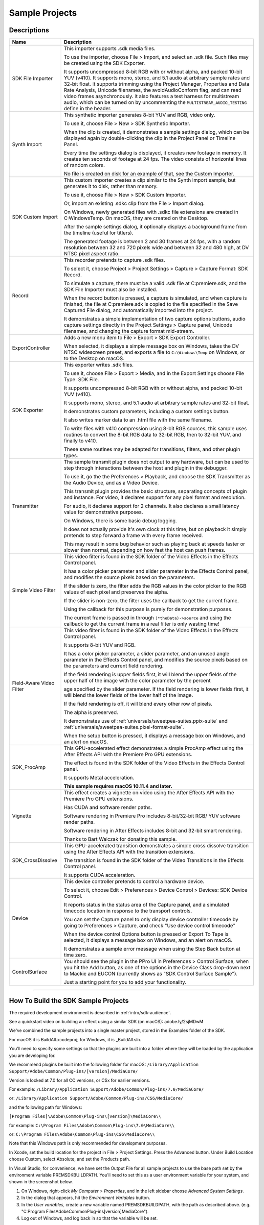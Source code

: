 .. _intro/sample-projects:

Sample Projects
################################################################################


Descriptions
================================================================================

+--------------------------+------------------------------------------------------------------------------------------------------------------------------------------------------------------------------------------------------------------------------------------+
|         **Name**         |                                                                                                             **Description**                                                                                                              |
+==========================+==========================================================================================================================================================================================================================================+
| SDK File Importer        | This importer supports .sdk media files.                                                                                                                                                                                                 |
|                          |                                                                                                                                                                                                                                          |
|                          | To use the importer, choose File > Import, and select an .sdk file.                                                                                                                                                                      |
|                          | Such files may be created using the SDK Exporter.                                                                                                                                                                                        |
|                          |                                                                                                                                                                                                                                          |
|                          | It supports uncompressed 8-bit RGB with or without alpha, and packed 10-bit YUV (v410).                                                                                                                                                  |
|                          | It supports mono, stereo, and 5.1 audio at arbitrary sample rates and 32-bit float.                                                                                                                                                      |
|                          | It supports trimming using the Project Manager, Properties and Data Rate Analysis, Unicode filenames, the avoidAudioConform flag, and can read video frames asynchronously.                                                              |
|                          | It also features a test harness for multistream audio, which can be turned on by uncommenting the ``MULTISTREAM_AUDIO_TESTING`` define in the header.                                                                                    |
+--------------------------+------------------------------------------------------------------------------------------------------------------------------------------------------------------------------------------------------------------------------------------+
| Synth Import             | This synthetic importer generates 8-bit YUV and RGB, video only.                                                                                                                                                                         |
|                          |                                                                                                                                                                                                                                          |
|                          | To use it, choose File > New > SDK Synthetic Importer.                                                                                                                                                                                   |
|                          |                                                                                                                                                                                                                                          |
|                          | When the clip is created, it demonstrates a sample settings dialog, which can be displayed again by double-clicking the clip in the Project Panel or Timeline Panel.                                                                     |
|                          |                                                                                                                                                                                                                                          |
|                          | Every time the settings dialog is displayed, it creates new footage in memory. It creates ten seconds of footage at 24 fps. The video consists of horizontal lines of random colors.                                                     |
|                          |                                                                                                                                                                                                                                          |
|                          | No file is created on disk for an example of that, see the Custom Importer.                                                                                                                                                              |
+--------------------------+------------------------------------------------------------------------------------------------------------------------------------------------------------------------------------------------------------------------------------------+
| SDK Custom Import        | This custom importer creates a clip similar to the Synth Import sample, but generates it to disk, rather than memory.                                                                                                                    |
|                          |                                                                                                                                                                                                                                          |
|                          | To use it, choose File > New > SDK Custom Importer.                                                                                                                                                                                      |
|                          |                                                                                                                                                                                                                                          |
|                          | Or, import an existing .sdkc clip from the File > Import dialog.                                                                                                                                                                         |
|                          |                                                                                                                                                                                                                                          |
|                          | On Windows, newly generated files with .sdkc file extensions are created in C:\Windows\Temp\. On macOS, they are created on the Desktop.                                                                                                 |
|                          |                                                                                                                                                                                                                                          |
|                          | After the sample settings dialog, it optionally displays a background frame from the timeline (useful for titlers).                                                                                                                      |
|                          |                                                                                                                                                                                                                                          |
|                          | The generated footage is between 2 and 30 frames at 24 fps, with a random resolution between 32 and 720 pixels wide and between 32 and 480 high, at DV NTSC pixel aspect ratio.                                                          |
+--------------------------+------------------------------------------------------------------------------------------------------------------------------------------------------------------------------------------------------------------------------------------+
| Record                   | This recorder pretends to capture .sdk files.                                                                                                                                                                                            |
|                          |                                                                                                                                                                                                                                          |
|                          | To select it, choose Project > Project Settings > Capture > Capture Format: SDK Record.                                                                                                                                                  |
|                          |                                                                                                                                                                                                                                          |
|                          | To simulate a capture, there must be a valid .sdk file at C:\premiere.sdk, and the SDK File Importer must also be installed.                                                                                                             |
|                          |                                                                                                                                                                                                                                          |
|                          | When the record button is pressed, a capture is simulated, and when capture is finished, the file at C:\premiere.sdk is copied to the file specified in the Save Captured File dialog, and automatically imported into the project.      |
|                          |                                                                                                                                                                                                                                          |
|                          | It demonstrates a simple implementation of two capture options buttons, audio capture settings directly in the Project Settings > Capture panel, Unicode filenames, and changing the capture format mid-stream.                          |
+--------------------------+------------------------------------------------------------------------------------------------------------------------------------------------------------------------------------------------------------------------------------------+
| ExportController         | Adds a new menu item to File > Export > SDK Export Controller.                                                                                                                                                                           |
|                          |                                                                                                                                                                                                                                          |
|                          | When selected, it displays a simple message box on Windows, takes the DV NTSC widescreen preset, and exports a file to ``C:\Windows\Temp`` on Windows, or to the Desktop on macOS.                                                       |
+--------------------------+------------------------------------------------------------------------------------------------------------------------------------------------------------------------------------------------------------------------------------------+
| SDK Exporter             | This exporter writes .sdk files.                                                                                                                                                                                                         |
|                          |                                                                                                                                                                                                                                          |
|                          | To use it, choose File > Export > Media, and in the Export Settings choose File Type: SDK File.                                                                                                                                          |
|                          |                                                                                                                                                                                                                                          |
|                          | It supports uncompressed 8-bit RGB with or without alpha, and packed 10-bit YUV (v410).                                                                                                                                                  |
|                          |                                                                                                                                                                                                                                          |
|                          | It supports mono, stereo, and 5.1 audio at arbitrary sample rates and 32-bit float.                                                                                                                                                      |
|                          |                                                                                                                                                                                                                                          |
|                          | It demonstrates custom parameters, including a custom settings button.                                                                                                                                                                   |
|                          |                                                                                                                                                                                                                                          |
|                          | It also writes marker data to an .html file with the same filename.                                                                                                                                                                      |
|                          |                                                                                                                                                                                                                                          |
|                          | To write files with v410 compression using 8-bit RGB sources, this sample uses routines to convert the 8-bit RGB data to 32-bit RGB, then to 32-bit YUV, and finally to v410.                                                            |
|                          |                                                                                                                                                                                                                                          |
|                          | These same routines may be adapted for transitions, filters, and other plugin types.                                                                                                                                                     |
+--------------------------+------------------------------------------------------------------------------------------------------------------------------------------------------------------------------------------------------------------------------------------+
| Transmitter              | The sample transmit plugin does not output to any hardware, but can be used to step through interactions between the host and plugin in the debugger.                                                                                    |
|                          |                                                                                                                                                                                                                                          |
|                          | To use it, go the the Preferences > Playback, and choose the SDK Transmitter as the Audio Device, and as a Video Device.                                                                                                                 |
|                          |                                                                                                                                                                                                                                          |
|                          | This transmit plugin provides the basic structure, separating concepts of plugin and instance. For video, it declares support for any pixel format and resolution.                                                                       |
|                          |                                                                                                                                                                                                                                          |
|                          | For audio, it declares support for 2 channels. It also declares a small latency value for demonstrative purposes.                                                                                                                        |
|                          |                                                                                                                                                                                                                                          |
|                          | On Windows, there is some basic debug logging.                                                                                                                                                                                           |
|                          |                                                                                                                                                                                                                                          |
|                          | It does not actually provide it's own clock at this time, but on playback it simply pretends to step forward a frame with every frame received.                                                                                          |
|                          |                                                                                                                                                                                                                                          |
|                          | This may result in some bug behavior such as playing back at speeds faster or slower than normal, depending on how fast the host can push frames.                                                                                        |
+--------------------------+------------------------------------------------------------------------------------------------------------------------------------------------------------------------------------------------------------------------------------------+
| Simple Video Filter      | This video filter is found in the SDK folder of the Video Effects in the Effects Control panel.                                                                                                                                          |
|                          |                                                                                                                                                                                                                                          |
|                          | It has a color picker parameter and slider parameter in the Effects Control panel, and modifies the source pixels based on the parameters.                                                                                               |
|                          |                                                                                                                                                                                                                                          |
|                          | If the slider is zero, the filter adds the RGB values in the color picker to the RGB values of each pixel and preserves the alpha.                                                                                                       |
|                          |                                                                                                                                                                                                                                          |
|                          | If the slider is non-zero, the filter uses the callback to get the current frame.                                                                                                                                                        |
|                          |                                                                                                                                                                                                                                          |
|                          | Using the callback for this purpose is purely for demonstration purposes.                                                                                                                                                                |
|                          |                                                                                                                                                                                                                                          |
|                          | The current frame is passed in through ``(*theData)->source`` and using the callback to get the current frame in a real filter is only wasting time!                                                                                     |
+--------------------------+------------------------------------------------------------------------------------------------------------------------------------------------------------------------------------------------------------------------------------------+
| Field-Aware Video Filter | This video filter is found in the SDK folder of the Video Effects in the Effects Control panel.                                                                                                                                          |
|                          |                                                                                                                                                                                                                                          |
|                          | It supports 8-bit YUV and RGB.                                                                                                                                                                                                           |
|                          |                                                                                                                                                                                                                                          |
|                          | It has a color picker parameter, a slider parameter, and an unused angle parameter in the Effects Control panel, and modifies the source pixels based on the parameters and current field rendering.                                     |
|                          |                                                                                                                                                                                                                                          |
|                          | If the field rendering is upper fields first, it will blend the upper fields of the upper half of the image with the color parameter by the percent                                                                                      |
|                          |                                                                                                                                                                                                                                          |
|                          | age specified by the slider parameter. If the field rendering is lower fields first, it will blend the lower fields of the lower half of the image.                                                                                      |
|                          |                                                                                                                                                                                                                                          |
|                          | If the field rendering is off, it will blend every other row of pixels.                                                                                                                                                                  |
|                          |                                                                                                                                                                                                                                          |
|                          | The alpha is preserved.                                                                                                                                                                                                                  |
|                          |                                                                                                                                                                                                                                          |
|                          | It demonstrates use of :ref:`universals/sweetpea-suites.ppix-suite` and :ref:`universals/sweetpea-suites.pixel-format-suite`.                                                                                                            |
|                          |                                                                                                                                                                                                                                          |
|                          | When the setup button is pressed, it displays a message box on Windows, and an alert on macOS.                                                                                                                                           |
+--------------------------+------------------------------------------------------------------------------------------------------------------------------------------------------------------------------------------------------------------------------------------+
| SDK_ProcAmp              | This GPU-accelerated effect demonstrates a simple ProcAmp effect using the After Effects API with the Premiere Pro GPU extensions.                                                                                                       |
|                          |                                                                                                                                                                                                                                          |
|                          | The effect is found in the SDK folder of the Video Effects in the Effects Control panel.                                                                                                                                                 |
|                          |                                                                                                                                                                                                                                          |
|                          | It supports Metal acceleration.                                                                                                                                                                                                          |
|                          |                                                                                                                                                                                                                                          |
|                          | **This sample requires macOS 10.11.4 and later.**                                                                                                                                                                                        |
+--------------------------+------------------------------------------------------------------------------------------------------------------------------------------------------------------------------------------------------------------------------------------+
| Vignette                 | This effect creates a vignette on video using the After Effects API with the Premiere Pro GPU extensions.                                                                                                                                |
|                          |                                                                                                                                                                                                                                          |
|                          | Has CUDA and software render paths.                                                                                                                                                                                                      |
|                          |                                                                                                                                                                                                                                          |
|                          | Software rendering in Premiere Pro includes 8-bit/32-bit RGB/ YUV software render paths.                                                                                                                                                 |
|                          |                                                                                                                                                                                                                                          |
|                          | Software rendering in After Effects includes 8-bit and 32-bit smart rendering.                                                                                                                                                           |
|                          |                                                                                                                                                                                                                                          |
|                          | Thanks to Bart Walczak for donating this sample.                                                                                                                                                                                         |
+--------------------------+------------------------------------------------------------------------------------------------------------------------------------------------------------------------------------------------------------------------------------------+
| SDK_CrossDissolve        | This GPU-accelerated transition demonstrates a simple cross dissolve transition using the After Effects API with the transition extensions.                                                                                              |
|                          |                                                                                                                                                                                                                                          |
|                          | The transition is found in the SDK folder of the Video Transitions in the Effects Control panel.                                                                                                                                         |
|                          |                                                                                                                                                                                                                                          |
|                          | It supports CUDA acceleration.                                                                                                                                                                                                           |
+--------------------------+------------------------------------------------------------------------------------------------------------------------------------------------------------------------------------------------------------------------------------------+
| Device                   | This device controller pretends to control a hardware device.                                                                                                                                                                            |
|                          |                                                                                                                                                                                                                                          |
|                          | To select it, choose Edit > Preferences > Device Control > Devices: SDK Device Control.                                                                                                                                                  |
|                          |                                                                                                                                                                                                                                          |
|                          | It reports status in the status area of the Capture panel, and a simulated timecode location in response to the transport controls.                                                                                                      |
|                          |                                                                                                                                                                                                                                          |
|                          | You can set the Capture panel to only display device controller timecode by going to Preferences > Capture, and check "Use device control timecode"                                                                                      |
|                          |                                                                                                                                                                                                                                          |
|                          | When the device control Options button is pressed or Export To Tape is selected, it displays a message box on Windows, and an alert on macOS.                                                                                            |
|                          |                                                                                                                                                                                                                                          |
|                          | It demonstrates a sample error message when using the Step Back button at time zero.                                                                                                                                                     |
+--------------------------+------------------------------------------------------------------------------------------------------------------------------------------------------------------------------------------------------------------------------------------+
| ControlSurface           | You should see the plugin in the PPro UI in Preferences > Control Surface, when you hit the Add button, as one of the options in the Device Class drop-down next to Mackie and EUCON (currently shows as "SDK Control Surface Sample").  |
|                          |                                                                                                                                                                                                                                          |
|                          | Just a starting point for you to add your functionality.                                                                                                                                                                                 |
+--------------------------+------------------------------------------------------------------------------------------------------------------------------------------------------------------------------------------------------------------------------------------+

----

How To Build the SDK Sample Projects
================================================================================

The required development environment is described in :ref:`intro/sdk-audience`.

See a quickstart video on building an effect using a similar SDK (on macOS): adobe.ly/2sjMDwM

We've combined the sample projects into a single master project, stored in the Examples folder of the SDK.

For macOS it is BuildAll.xcodeproj; for Windows, it is _BuildAll.sln.

You'll need to specify some settings so that the plugins are built into a folder where they will be loaded by the application you are developing for.

We recommend plugins be built into the following folder for macOS: ``/Library/Application Support/Adobe/Common/Plug-ins/[version]/MediaCore/``

Version is locked at 7.0 for all CC versions, or CSx for earlier versions.

For example: ``/Library/Application Support/Adobe/Common/Plug-ins/7.0/MediaCore/``

or: ``/Library/Application Support/Adobe/Common/Plug-ins/CS6/MediaCore/``

and the following path for Windows:

``[Program Files]\Adobe\Common\Plug-ins\[version]\MediaCore\\``

for example: ``C:\Program Files\Adobe\Common\Plug-ins\7.0\MediaCore\\``

or: ``C:\Program Files\Adobe\Common\Plug-ins\CS6\MediaCore\\``

Note that this Windows path is only recommended for development purposes. 

In Xcode, set the build location for the project in File > Project Settings. Press the Advanced button. Under Build Location choose Custom, select Absolute, and set the Products path.

In Visual Studio, for convenience, we have set the Output File for all sample projects to use the base path set by the environment variable PREMSDKBUILDPATH. You'll need to set this as a user environment variable for your system, and shown in the screenshot below.

.. image:: ../_static/env-vars.png
   :alt: Setting Environment Variables

1) On Windows, right-click *My Computer > Properties*, and in the left sidebar choose *Advanced System Settings*.

2) In the dialog that appears, hit the *Environment Variables* button.

3) In the *User variables*, create a new variable named PREMSDKBUILDPATH, with the path as described above. (e.g. "C:\Program Files\Adobe\Common\Plug-ins\[version]\MediaCore\").

4) Log out of Windows, and log back in so that the variable will be set.

..

When compiling the plugins, if you see a link error such as:

"Cannot open file "[MediaCore plugins path]\plugin.prm", make sure to launch Visual Studio in administrator mode. In your Visual Studio installation, right-click devenv.exe, Properties > Compatibility > Privilege Level, click "Run this program as an administrator".

It's not recommended to copy plugins into the plugin folder after you've built them, because that won't allow you to debug the plugins while the host application is running.
